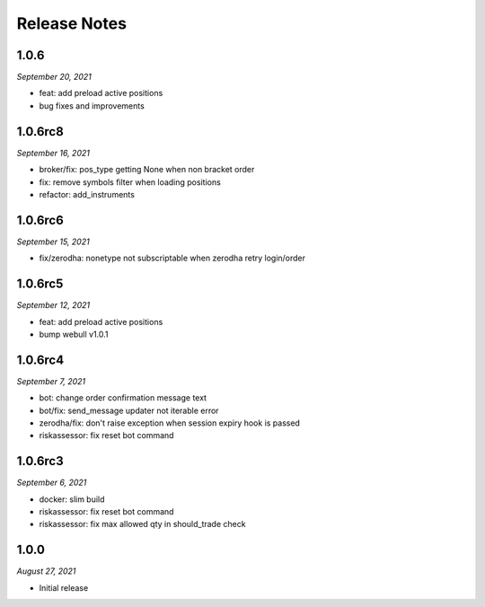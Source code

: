 Release Notes
=============

1.0.6
--------
*September 20, 2021*

- feat: add preload active positions
- bug fixes and improvements

1.0.6rc8
--------
*September 16, 2021*

- broker/fix: pos_type getting None when non bracket order
- fix: remove symbols filter when loading positions
- refactor: add_instruments

1.0.6rc6
--------
*September 15, 2021*

- fix/zerodha: nonetype not subscriptable when zerodha retry login/order

1.0.6rc5
--------
*September 12, 2021*

- feat: add preload active positions
- bump webull v1.0.1

1.0.6rc4
--------
*September 7, 2021*

- bot: change order confirmation message text
- bot/fix: send_message updater not iterable error
- zerodha/fix: don't raise exception when session expiry hook is passed
- riskassessor: fix reset bot command

1.0.6rc3
--------
*September 6, 2021*

- docker: slim build
- riskassessor: fix reset bot command
- riskassessor: fix max allowed qty in should_trade check

1.0.0
-----------
*August 27, 2021*

- Initial release